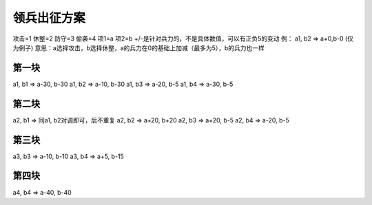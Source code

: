 领兵出征方案
=============
攻击=1
休整=2
防守=3
偷袭=4
项1=a
项2=b
+/-是针对兵力的，不是具体数值，可以有正负5的变动
例： a1, b2 => a+0,b-0 (仅为例子)
意思：a选择攻击，b选择休整，a的兵力在0的基础上加减（最多为5），b的兵力也一样

第一块
------------
a1, b1 => a-30, b-30 
a1, b2 => a-10, b-30 
a1, b3 => a-20, b-5
a1, b4 => a-30, b-5 

第二块
------------
a2, b1 => 同a1, b2对调即可，后不重复
a2, b2 => a+20, b+20 
a2, b3 => a+20, b-5 
a2, b4 => a-20, b-5 

第三块
------------
a3, b3 => a-10, b-10 
a3, b4 => a+5, b-15 

第四块
------------
a4, b4 => a-40, b-40

